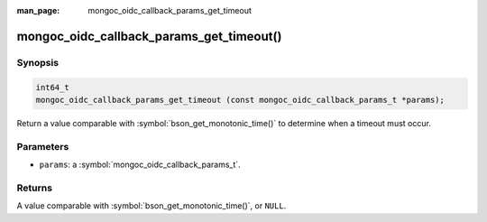 :man_page: mongoc_oidc_callback_params_get_timeout

mongoc_oidc_callback_params_get_timeout()
=========================================

Synopsis
--------

.. code-block:: c

  int64_t
  mongoc_oidc_callback_params_get_timeout (const mongoc_oidc_callback_params_t *params);

Return a value comparable with :symbol:`bson_get_monotonic_time()` to determine when a timeout must occur.

Parameters
----------

* ``params``: a :symbol:`mongoc_oidc_callback_params_t`.

Returns
-------

A value comparable with :symbol:`bson_get_monotonic_time()`, or ``NULL``.

.. seealso::

  - :symbol:`mongoc_oidc_callback_params_t`
  - :symbol:`mongoc_oidc_callback_t`
